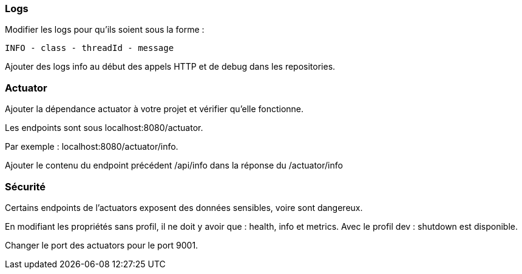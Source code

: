 === Logs

Modifier les logs pour qu'ils soient sous la forme :

`INFO - class - threadId - message`

Ajouter des logs info au début des appels HTTP et de debug dans les repositories.

=== Actuator

Ajouter la dépendance actuator à votre projet et vérifier qu'elle fonctionne.

Les endpoints sont sous localhost:8080/actuator.

Par exemple : localhost:8080/actuator/info.

Ajouter le contenu du endpoint précédent /api/info dans la réponse du /actuator/info

=== Sécurité

Certains endpoints de l'actuators exposent des données sensibles, voire sont dangereux.

En modifiant les propriétés sans profil, il ne doit y avoir que : health, info et metrics.
Avec le profil dev : shutdown est disponible.

Changer le port des actuators pour le port 9001.
